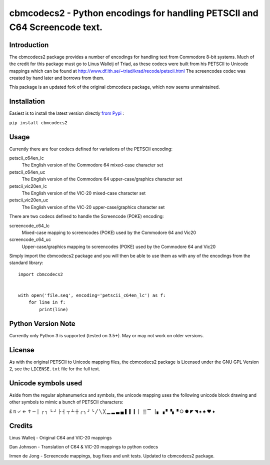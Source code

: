 ===========================================================================
cbmcodecs2 - Python encodings for handling PETSCII and C64 Screencode text.
===========================================================================

Introduction
============

The cbmcodecs2 package provides a number of encodings for handling text from
Commodore 8-bit systems. Much of the credit for this package must go to
Linus Walleij of Triad, as these codecs were built from his PETSCII to Unicode
mappings which can be found at http://www.df.lth.se/~triad/krad/recode/petscii.html
The screencodes codec was created by hand later and borrows from them.

This package is an updated fork of the original cbmcodecs package, which now seems unmaintained.


Installation
============

Easiest is to install the latest version directly `from Pypi <https://pypi.org/project/cbmcodec2/>`_ :

``pip install cbmcodecs2``


Usage
=====

Currently there are four codecs defined for variations of the PETSCII encoding:

petscii_c64en_lc
    The English version of the Commodore 64 mixed-case character set

petscii_c64en_uc
    The English version of the Commodore 64 upper-case/graphics character set

petscii_vic20en_lc
    The English version of the VIC-20 mixed-case character set

petscii_vic20en_uc
    The English version of the VIC-20 upper-case/graphics character set


There are two codecs defined to handle the Screencode (POKE) encoding:

screencode_c64_lc
    Mixed-case mapping to screencodes (POKE) used by the Commodore 64 and Vic20

screencode_c64_uc
    Upper-case/graphics mapping to screencodes (POKE) used by the Commodore 64 and Vic20


Simply import the cbmcodecs2 package and you will then be able to use them as
with any of the encodings from the standard library::

    import cbmcodecs2


    with open('file.seq', encoding='petscii_c64en_lc') as f:
        for line in f:
            print(line)


Python Version Note
===================

Currently only Python 3 is supported (tested on 3.5+). May or may not work on older versions.


License
=======

As with the original PETSCII to Unicode mapping files, the cbmcodecs2 package
is Licensed under the GNU GPL Version 2, see the ``LICENSE.txt`` file for the
full text.


Unicode symbols used
====================
Aside from the regular alphanumerics and symbols, the unicode mapping uses the
following unicode block drawing and other symbols to mimic a bunch of PETSCII characters:

£ π ✓ ← ↑ ─ │ ┌ ┐ └ ┘ ├ ┤ ┬ ┴ ┼ ╭ ╮ ╯ ╰
╱ ╲ ╳ ▁ ▂ ▃ ▄ ▌ ▍ ▎ ▏ ▒ ▔ ▕ ▖ ▗ ▘ ▚ ▝
○ ● ◤ ◥ ♠ ♣ ♥ ♦


Credits
=======

Linus Walleij - Original C64 and VIC-20 mappings

Dan Johnson - Translation of C64 & VIC-20 mappings to python codecs

Irmen de Jong - Screencode mappings, bug fixes and unit tests. Updated to cbmcodecs2 package.

